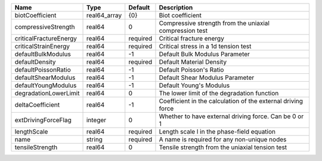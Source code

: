 ====================== ============ ======== ============================================================ 
Name                   Type         Default  Description                                                  
====================== ============ ======== ============================================================ 
biotCoefficient        real64_array {0}      Biot coefficient                                             
compressiveStrength    real64       0        Compressive strength from the uniaxial compression test      
criticalFractureEnergy real64       required Critical fracture energy                                     
criticalStrainEnergy   real64       required Critical stress in a 1d tension test                         
defaultBulkModulus     real64       -1       Default Bulk Modulus Parameter                               
defaultDensity         real64       required Default Material Density                                     
defaultPoissonRatio    real64       -1       Default Poisson's Ratio                                      
defaultShearModulus    real64       -1       Default Shear Modulus Parameter                              
defaultYoungModulus    real64       -1       Default Young's Modulus                                      
degradationLowerLimit  real64       0        The lower limit of the degradation function                  
deltaCoefficient       real64       -1       Coefficient in the calculation of the external driving force 
extDrivingForceFlag    integer      0        Whether to have external driving force. Can be 0 or 1        
lengthScale            real64       required Length scale l in the phase-field equation                   
name                   string       required A name is required for any non-unique nodes                  
tensileStrength        real64       0        Tensile strength from the uniaxial tension test              
====================== ============ ======== ============================================================ 


